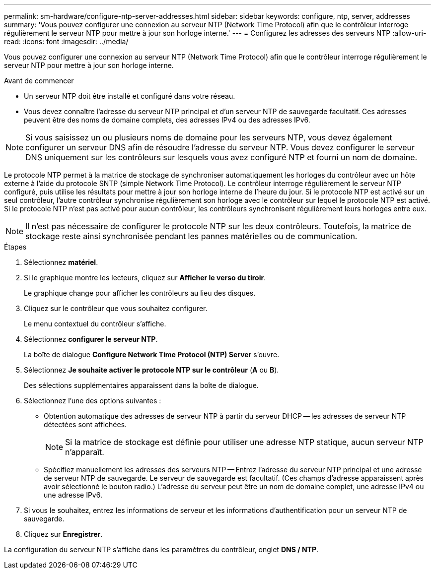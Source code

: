 ---
permalink: sm-hardware/configure-ntp-server-addresses.html 
sidebar: sidebar 
keywords: configure, ntp, server, addresses 
summary: 'Vous pouvez configurer une connexion au serveur NTP (Network Time Protocol) afin que le contrôleur interroge régulièrement le serveur NTP pour mettre à jour son horloge interne.' 
---
= Configurez les adresses des serveurs NTP
:allow-uri-read: 
:icons: font
:imagesdir: ../media/


[role="lead"]
Vous pouvez configurer une connexion au serveur NTP (Network Time Protocol) afin que le contrôleur interroge régulièrement le serveur NTP pour mettre à jour son horloge interne.

.Avant de commencer
* Un serveur NTP doit être installé et configuré dans votre réseau.
* Vous devez connaître l'adresse du serveur NTP principal et d'un serveur NTP de sauvegarde facultatif. Ces adresses peuvent être des noms de domaine complets, des adresses IPv4 ou des adresses IPv6.


[NOTE]
====
Si vous saisissez un ou plusieurs noms de domaine pour les serveurs NTP, vous devez également configurer un serveur DNS afin de résoudre l'adresse du serveur NTP. Vous devez configurer le serveur DNS uniquement sur les contrôleurs sur lesquels vous avez configuré NTP et fourni un nom de domaine.

====
Le protocole NTP permet à la matrice de stockage de synchroniser automatiquement les horloges du contrôleur avec un hôte externe à l'aide du protocole SNTP (simple Network Time Protocol). Le contrôleur interroge régulièrement le serveur NTP configuré, puis utilise les résultats pour mettre à jour son horloge interne de l'heure du jour. Si le protocole NTP est activé sur un seul contrôleur, l'autre contrôleur synchronise régulièrement son horloge avec le contrôleur sur lequel le protocole NTP est activé. Si le protocole NTP n'est pas activé pour aucun contrôleur, les contrôleurs synchronisent régulièrement leurs horloges entre eux.

[NOTE]
====
Il n'est pas nécessaire de configurer le protocole NTP sur les deux contrôleurs. Toutefois, la matrice de stockage reste ainsi synchronisée pendant les pannes matérielles ou de communication.

====
.Étapes
. Sélectionnez *matériel*.
. Si le graphique montre les lecteurs, cliquez sur *Afficher le verso du tiroir*.
+
Le graphique change pour afficher les contrôleurs au lieu des disques.

. Cliquez sur le contrôleur que vous souhaitez configurer.
+
Le menu contextuel du contrôleur s'affiche.

. Sélectionnez *configurer le serveur NTP*.
+
La boîte de dialogue *Configure Network Time Protocol (NTP) Server* s'ouvre.

. Sélectionnez *Je souhaite activer le protocole NTP sur le contrôleur* (*A* ou *B*).
+
Des sélections supplémentaires apparaissent dans la boîte de dialogue.

. Sélectionnez l'une des options suivantes :
+
** Obtention automatique des adresses de serveur NTP à partir du serveur DHCP -- les adresses de serveur NTP détectées sont affichées.
+
[NOTE]
====
Si la matrice de stockage est définie pour utiliser une adresse NTP statique, aucun serveur NTP n'apparaît.

====
** Spécifiez manuellement les adresses des serveurs NTP -- Entrez l'adresse du serveur NTP principal et une adresse de serveur NTP de sauvegarde. Le serveur de sauvegarde est facultatif. (Ces champs d'adresse apparaissent après avoir sélectionné le bouton radio.) L'adresse du serveur peut être un nom de domaine complet, une adresse IPv4 ou une adresse IPv6.


. Si vous le souhaitez, entrez les informations de serveur et les informations d'authentification pour un serveur NTP de sauvegarde.
. Cliquez sur *Enregistrer*.


La configuration du serveur NTP s'affiche dans les paramètres du contrôleur, onglet *DNS / NTP*.
